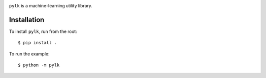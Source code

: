 .. image:: https://github.com/clea/pylk/raw/main/images/pylk.svg
   :align: left
   :height: 200
   :alt: pylk

``pylk`` is a machine-learning utility library.

Installation
------------

To install ``pylk``, run from the root::

        $ pip install .

To run the example::

        $ python -m pylk
